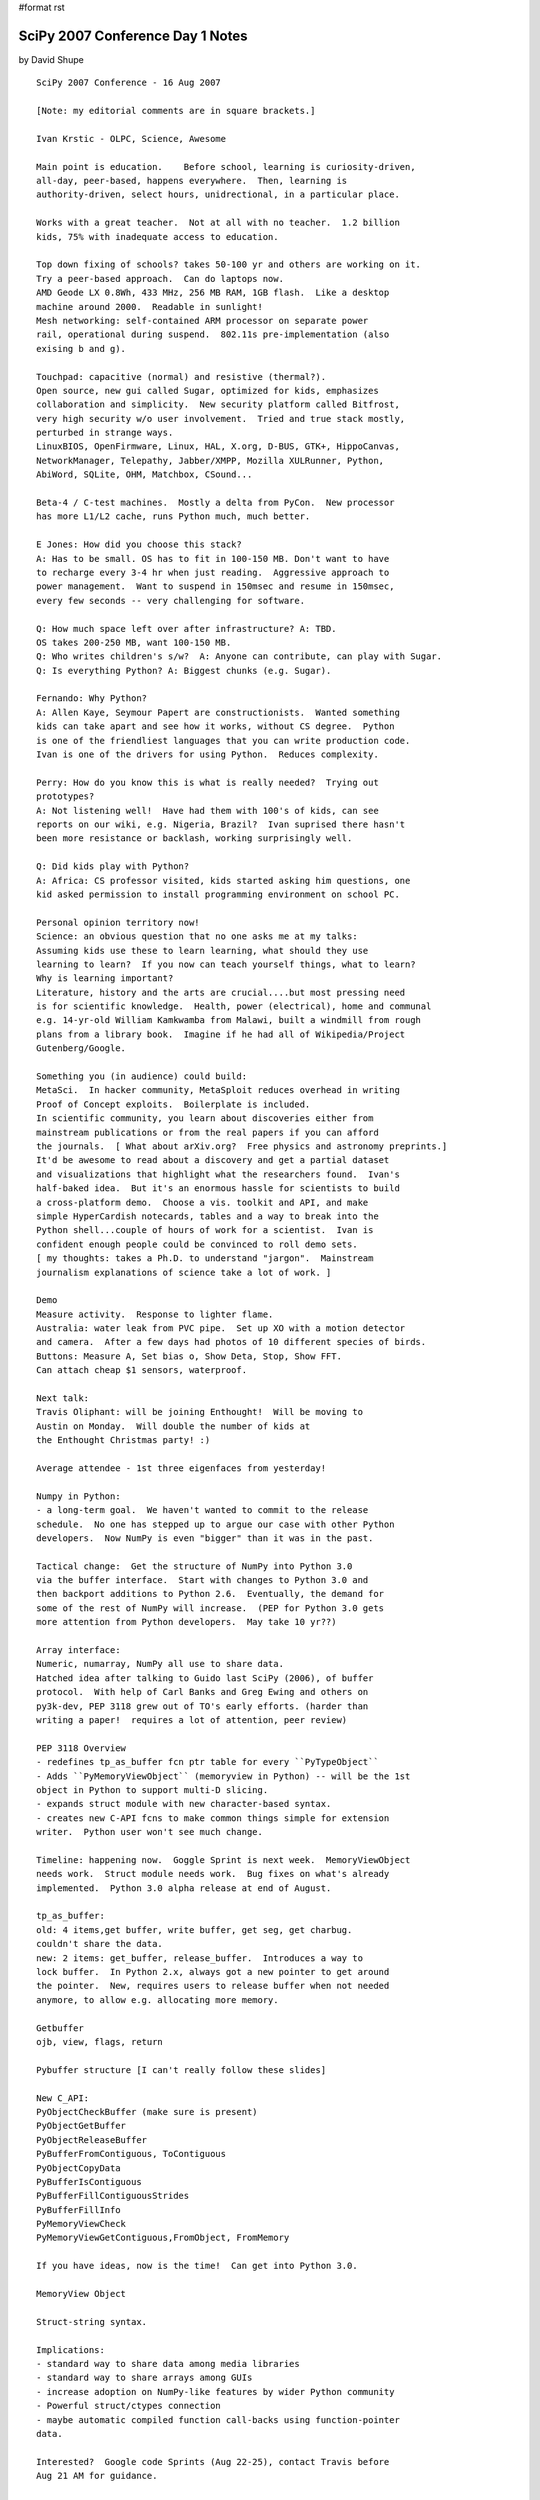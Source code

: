 #format rst

SciPy 2007 Conference Day 1 Notes
=================================

by David Shupe

::

   SciPy 2007 Conference - 16 Aug 2007

   [Note: my editorial comments are in square brackets.]

   Ivan Krstic - OLPC, Science, Awesome

   Main point is education.    Before school, learning is curiosity-driven,
   all-day, peer-based, happens everywhere.  Then, learning is
   authority-driven, select hours, unidrectional, in a particular place.

   Works with a great teacher.  Not at all with no teacher.  1.2 billion
   kids, 75% with inadequate access to education.

   Top down fixing of schools? takes 50-100 yr and others are working on it.
   Try a peer-based approach.  Can do laptops now.
   AMD Geode LX 0.8Wh, 433 MHz, 256 MB RAM, 1GB flash.  Like a desktop
   machine around 2000.  Readable in sunlight!
   Mesh networking: self-contained ARM processor on separate power
   rail, operational during suspend.  802.11s pre-implementation (also
   exising b and g).

   Touchpad: capacitive (normal) and resistive (thermal?).
   Open source, new gui called Sugar, optimized for kids, emphasizes
   collaboration and simplicity.  New security platform called Bitfrost,
   very high security w/o user involvement.  Tried and true stack mostly,
   perturbed in strange ways.
   LinuxBIOS, OpenFirmware, Linux, HAL, X.org, D-BUS, GTK+, HippoCanvas,
   NetworkManager, Telepathy, Jabber/XMPP, Mozilla XULRunner, Python,
   AbiWord, SQLite, OHM, Matchbox, CSound...

   Beta-4 / C-test machines.  Mostly a delta from PyCon.  New processor
   has more L1/L2 cache, runs Python much, much better.

   E Jones: How did you choose this stack?
   A: Has to be small. OS has to fit in 100-150 MB. Don't want to have
   to recharge every 3-4 hr when just reading.  Aggressive approach to
   power management.  Want to suspend in 150msec and resume in 150msec,
   every few seconds -- very challenging for software.

   Q: How much space left over after infrastructure? A: TBD.
   OS takes 200-250 MB, want 100-150 MB.
   Q: Who writes children's s/w?  A: Anyone can contribute, can play with Sugar.
   Q: Is everything Python? A: Biggest chunks (e.g. Sugar).

   Fernando: Why Python?
   A: Allen Kaye, Seymour Papert are constructionists.  Wanted something
   kids can take apart and see how it works, without CS degree.  Python
   is one of the friendliest languages that you can write production code.
   Ivan is one of the drivers for using Python.  Reduces complexity.

   Perry: How do you know this is what is really needed?  Trying out
   prototypes?
   A: Not listening well!  Have had them with 100's of kids, can see
   reports on our wiki, e.g. Nigeria, Brazil?  Ivan suprised there hasn't
   been more resistance or backlash, working surprisingly well.

   Q: Did kids play with Python?
   A: Africa: CS professor visited, kids started asking him questions, one
   kid asked permission to install programming environment on school PC.

   Personal opinion territory now!
   Science: an obvious question that no one asks me at my talks:
   Assuming kids use these to learn learning, what should they use
   learning to learn?  If you now can teach yourself things, what to learn?
   Why is learning important?
   Literature, history and the arts are crucial....but most pressing need
   is for scientific knowledge.  Health, power (electrical), home and communal
   e.g. 14-yr-old William Kamkwamba from Malawi, built a windmill from rough
   plans from a library book.  Imagine if he had all of Wikipedia/Project
   Gutenberg/Google.

   Something you (in audience) could build:
   MetaSci.  In hacker community, MetaSploit reduces overhead in writing
   Proof of Concept exploits.  Boilerplate is included.
   In scientific community, you learn about discoveries either from
   mainstream publications or from the real papers if you can afford
   the journals.  [ What about arXiv.org?  Free physics and astronomy preprints.]
   It'd be awesome to read about a discovery and get a partial dataset
   and visualizations that highlight what the researchers found.  Ivan's
   half-baked idea.  But it's an enormous hassle for scientists to build
   a cross-platform demo.  Choose a vis. toolkit and API, and make
   simple HyperCardish notecards, tables and a way to break into the
   Python shell...couple of hours of work for a scientist.  Ivan is
   confident enough people could be convinced to roll demo sets.
   [ my thoughts: takes a Ph.D. to understand "jargon".  Mainstream
   journalism explanations of science take a lot of work. ]

   Demo
   Measure activity.  Response to lighter flame.
   Australia: water leak from PVC pipe.  Set up XO with a motion detector
   and camera.  After a few days had photos of 10 different species of birds.
   Buttons: Measure A, Set bias o, Show Deta, Stop, Show FFT.
   Can attach cheap $1 sensors, waterproof.

   Next talk:
   Travis Oliphant: will be joining Enthought!  Will be moving to
   Austin on Monday.  Will double the number of kids at
   the Enthought Christmas party! :)

   Average attendee - 1st three eigenfaces from yesterday!

   Numpy in Python:
   - a long-term goal.  We haven't wanted to commit to the release
   schedule.  No one has stepped up to argue our case with other Python
   developers.  Now NumPy is even "bigger" than it was in the past.

   Tactical change:  Get the structure of NumPy into Python 3.0
   via the buffer interface.  Start with changes to Python 3.0 and
   then backport additions to Python 2.6.  Eventually, the demand for
   some of the rest of NumPy will increase.  (PEP for Python 3.0 gets
   more attention from Python developers.  May take 10 yr??)

   Array interface:
   Numeric, numarray, NumPy all use to share data.
   Hatched idea after talking to Guido last SciPy (2006), of buffer
   protocol.  With help of Carl Banks and Greg Ewing and others on
   py3k-dev, PEP 3118 grew out of TO's early efforts. (harder than
   writing a paper!  requires a lot of attention, peer review)

   PEP 3118 Overview
   - redefines tp_as_buffer fcn ptr table for every ``PyTypeObject``
   - Adds ``PyMemoryViewObject`` (memoryview in Python) -- will be the 1st
   object in Python to support multi-D slicing.
   - expands struct module with new character-based syntax.
   - creates new C-API fcns to make common things simple for extension
   writer.  Python user won't see much change.

   Timeline: happening now.  Goggle Sprint is next week.  MemoryViewObject
   needs work.  Struct module needs work.  Bug fixes on what's already
   implemented.  Python 3.0 alpha release at end of August.

   tp_as_buffer:
   old: 4 items,get buffer, write buffer, get seg, get charbug.
   couldn't share the data.
   new: 2 items: get_buffer, release_buffer.  Introduces a way to
   lock buffer.  In Python 2.x, always got a new pointer to get around
   the pointer.  New, requires users to release buffer when not needed
   anymore, to allow e.g. allocating more memory.

   Getbuffer
   ojb, view, flags, return

   Pybuffer structure [I can't really follow these slides]

   New C_API:
   PyObjectCheckBuffer (make sure is present)
   PyObjectGetBuffer
   PyObjectReleaseBuffer
   PyBufferFromContiguous, ToContiguous
   PyObjectCopyData
   PyBufferIsContiguous
   PyBufferFillContiguousStrides
   PyBufferFillInfo
   PyMemoryViewCheck
   PyMemoryViewGetContiguous,FromObject, FromMemory

   If you have ideas, now is the time!  Can get into Python 3.0.

   MemoryView Object

   Struct-string syntax.

   Implications:
   - standard way to share data among media libraries
   - standard way to share arrays among GUIs
   - increase adoption on NumPy-like features by wider Python community
   - Powerful struct/ctypes connection
   - maybe automatic compiled function call-backs using function-pointer
   data.

   Interested?  Google code Sprints (Aug 22-25), contact Travis before
   Aug 21 AM for guidance.


   Chris Mueller - "CorePy: Using Python on IBM's Cell/B.E."

   Cell/B.E. : high performance processor, in Playstation, Toshiba products
   Cell is whole platform.  B.E. is broadband engine.
   Heterogeneous multicore processors (have different fcns)
   SPE - Synergeistic Processing Element (SPE) cores (8)
   two general PPC cores
   -In-order execution on all cores.
   - Programmer-managed local store on SPUs
   -3 instr sets: PowerPC (PPE), VMX/AltiVec (PPE/SIM), SPU(SPE/SIMD)

   Linux:
    - IBM or Mercury Blades (2 Cell/BE, 16 SPUs, 1 GM RAM)
    - Sony PS3 (1 Cell/BE, 6 SPUs enabled)

   PPU details
   - Full PowerPC and VMX instruc. sets
   - 2 h/w threads, 2 levels of cache,
   - very minimal hardware implementation
      use PPU's as little as possible, disappointing perfomrance

   SPEs are more interesting
    SIMD instr set with.  256k local store.  lots of registers (128).
    Single Instruction, Multiple Data - one add works on 4 pieces of data.

   Cell programmming models
    - Manager/Worker (PPE's dispatch work to SPEs)
    - Pipelined execution (each SPE is a stage in a pipeline)
    - SPE Threads
       treat each SPE as a thread in the program, minimal use of PPE,
         processor in memory: move code in and out more often than data.

   Cell/Python Programming Model
    - Use Python for low-performance tasks
    - Use native kernels for high-perf. tasks
    - Pass pointers from Python-allocated data to SPE kernels
    - Process data in blocks when possible

   CorePy
    library for creating and executing PowerPC, VMX, and SPU programs
         from Python.
    Execute arbitrary SPE programs from Python
    Talk to SPE programs using libspe wrappers
    Create new SPE or PPE programs directly from Python

   CorePy Components
   Example:
     Population counts (popc) counts number of 1 bits in a bit vector
     Assembly-level.
     spu_popc: Pop. count in C.

   Exposed pthread-like interface so can use all cores.

   Python examples.

   iterator examples.
   auto-parallelization for embarrassingly parallel problems.

   CorePy pop counts, Take 3 - works on any length of vector.

   PS3 example: Lyapunov Fractals.
    3.65 FPS, ~21 GOps, ~10 GFlops. Video rendered to a framebuffer in
      main memory.

   Source distribution, evaluation license.
   Tested on IBM Cell Blades, PS3, Apple G4/G5 Macs

   http://www.corepy.org

   Michele [ pronounced "meekala"]  Vallisneri (JPL),
   "Python and the Mock LISA Data Challenges"

   ligo.caltech.edu, www.ligo.org, lisa.nasa.gov

   Gravitational-wave basics
   Measured in amplitude (1/R); do not form images; detectors are
   quasi-omnidirectional.  f < 10 kHz.  Difficult to absorb and scatter.
   Emitted coherently by the bulk motion of matter.  Emitted by massive
   and compact objects: strong gravity.  4.8e-20 ((m/Msun)/(r/Mpc))*(v/c)**2
   [lots of time spent on this slide, intro to gravitational-wave astronomy.
   As an astronomer I really dig this, but what of the rest of the audience?]

   LISA: a constellation, solaar orbit 20 deg from Earth.  (Movie from MPifGP)
   Laser Interferometry can detect small changes (5e6 km baseline).

   Supermassive black holes in active galactic nuclei.
   70% of local galaxies show evidence of mergers.
   Inspiral, merger, and ringdown (of BHs).

   Measurements are hard.  Statistical theory of detection:
   Strategies: Orthogonality and Coincidence.

   Mock Lisa Data Challenges:
    why: encourage development of tools and techniques
    how: compete in analysis of synthetic data sets w/ instrument noise
      and GW source of undisclosed parameters.
    Challenge 1: some Galactic binaries, isolated SMBH binaries
       posted June 2006, evaluated Dec 2006
    Challenge 2: [didn't catch]

   tasks
   compute random GW source parms   -  Python script
   -> lisaXML file

   compute grav. waveforms - standalone C/C++ code w/ Python wrappers
   -> lisaXML file

   compute LISA response & noises - Python module, legacy C w/ Python wrappers
   -> lisaXML file

   Put everything together - Python script
   -> lisaXML file

   Python made it possible. in 3 months
   - intuitive IO library for XML format.
   - steering scripts with easy access to OS.
   - efficiently & simply wrap C/C++ GW codes using SWIG
   - Wrap legacy app with "set-file" IO
   - Write master installer script that calls various setup.py and
      configure/make within SVN.
       need a one-step install for end users and verification on new platforms...
       Installs all the needed packages (numpy, SWIG, etc.) in non-system
          directory.

   Data format:
      Python & XML make a very strong pair.
      Text-based format reassuring (parsed by humans, less dependent on
             I/O libraries or formats like HDF & FITS)
      XML promising

     But....binary file performance would have been nice:
        datasets contain big arrays (130 Mbytes)

     XSIL (Extensible Scientific Interchange Language)
      developed by Roy Williams et al at Caltech's CACR
      based on eight simple XML elements

   Building a natural Python interface for lisaXML
     Everything in XML is mapped into Python.

   SWIG interface module.  Inherits from lisaXML

   Thanks to Python, numpy, pyRXP....


   MLDC: astrogravs.nasa.gov/docs/mldc
   Code:
   sourceforge.net/projects/lisatools

   - Lunch -

   Peter Wang - Interactive Plotting for Fun and Profit
   (Enthought)

   House assessment data.  Interactive demo of Chaco.
   YearBuilt, Mkt_Value, SqFtCost.
   Scatter plot + color/symbol code.  Select data, linear regression
   to selected data.  Got a pretty good deal on his house assessment.

   Prosper.com.  Peer-to-peer lending.  3-yr loans, not collateralized,
   up to $25k.
   Plot lender rate history for different borrower credit ratings.
   Can get a dump of Prosper credit data.
   1. Get data.
   2. Get Robert Kern to write code.
   3. Get a pile of data.
   Turning items into numpy record arrays.
   DebtToIncomeRatio vs. LoanStatus
   CurrentRating vs. LoanStatus
   Conclusion: Prosper is a little more dangerous than other places
   [for lenders, or borrowers?  Lenders?]

   Multitouch scatter plot.  IR illumination blasting screen from behind.
   Camera reads finger spots.  Image processing of spots, which moved
   between frames and which did not.  60 fps camera, can keep up with
   processing.

   Chris Lee - "PyGr: The Python Graph Database Framework for Bioinformatics"
   (UCLA, Ctr for Computational Biology)

   What is PyGr?
   - sequence analysis & comparative genomics tools.
   - Python, plus Pyrex / C extensions where crucial.

   Competing models of languages:

   - Scripting for piping results from one program to another, parsing
   output formats, etc.
   - A model of core properties of the data, its inter-relationships,
   and how we formulate questions about it (eg. sequences, mappings).
   [ I love this slide!!]

   What should our goal be?
   - Bioperl dominates bioinformatics, so we often have to answer
   "Why bother with Python".
   - Should we just replicate same functionality w/ better syntax?
   - Or take beyond scripting? make modeling data easy and natural

   Thesis: Python's core models are already a good model of Bioinfo. data
   - Sequence:
   - Mapping/ Graphs
   - Attributes

   e.g scripts typically store a sequence as a string.
   - this ignores our need for a representation.
   e.g. Python sequences: can be sliced.  Any slice is a slice.
   String: str(s).  Could come from file, SQL...
   Add Allen interval logic: union, intersection, before, after, etc.
   Add orientation to handle DNA sequences. (strand orientation)

   Multiple Storages, Same Interface
   - Sequence: Python object in memory
   - SQLSequence: slice query to relational dB
   - BlastSequence: slice query to NCBI fastacmd
   - FileDBSequence: slice query via fseek to disk
   All follow same interface, interchangeable.  Only needs
   two customizations: __len__(), __str()__

   Hypergraphs: A General Model for Bioinformatics
   Sequence Alignment: Nodes: sequence letters or intervals.
           Edges: links between sequences.

   Python Mapping
     M[node1] -> node2
   Need Graph:
     M[node1][node2] -> edgeinfo
   node 1 is a source node, node 2 is a target node, edge connects
   the two.

   Alternative Splicing Example:
   in SQL, requires a 6-way JOIN, for a simple example.
   In Python,
     q = {1: {2:None, 3:None},2:{3:None}} # no edge info
    for d in GraphQuery(g,q): print 'exons',d[1],d[2],d[3]
   Simpler because the data really is a graph; SQL schema is
   not a good prepresentation of that.

   Benefits of Graph Query
   - Data is actually a graph.  Query is also a graph.
   - The SQL is a mess, unusable except by experts.

   "Everything in Python is a dictionary" (mapping)
   All Python Data (Already) IS a Graph Database!

   Intervals.  Intervals are sorted by xstart, ystart, xend, yend.
   Can stop search at first non-overlapping interval.
   Query time is millisec: proportional to number of items that
   will be returned.
   10-500 times faster than R-Tree.  Published.

   Pygr.Data: A Namespace for Scientific Data & Schema
   - Would like obtaining complex database + dependencies as easy as:
   Python import foo.bar.you.  All you need is "name".
   - The ultimate graph database: all bioinformatics data and their relations
   could be available.

   - Object marked with its pygr.Data ID
   - Automatically saves any dependencies (again by ID).
   - Uses Python pickle: objects must be picklable.

   Demo
   import pygr.Data defaults to XMLRPC server at UCLA.

   http://www.bioinformatics.ucla.edu/pygr

   [This was a fabulous talk!  It made me think a lot about modeling the
    data for my own area.]

   BREAK

   Lightning Talks

   **Fernando Perez - TConfig - Traits-based declarative configuration for programs.
   Traits: typed variables with validation and automatic GUI generation.

   from enthought.traits.api import HasTraits,Int,Float

   class C(HasTraits):
     n = Int(10)
     x = Float(2.5)

   TConfig = Traits + ConfigObj

   Written 2 weeks ago, in ipython/saw/sandbox.

   **Len Reder - Mars Science Laboratory at JPL

   Mars rover.  140 threads that are constantly running.

   Formal interface specs (XML).
   Python tools generate tested and well-understood patterns.
   Template "Cheetah" in Python

   No Python interpreter on rover.  Everything is C code that looks
   like it is from 20 yr ago.

   **Climate Data Analysis Tools (CDAT) - Charles Doutriaux

   Goal: Provide scientific community with tools to allow them to focus
   on science NOT technical aspects.

   Current Version: 4.3 (Numeric), 5.0beta (NumPy)
   Contributed packages-- mix of Python and Fortran, most built on top of
     SciPy/f2py.
   One environment, several hundred users.

   http://cdat.sf.net

   **Platform for Intelligent Computing (NuPIC) - Charlie Curry
   Numenta - startup in Menlo Park in NoCal
   Hierarchicaal Temporal Memory (HTM)

   Can break up local computations.

   **Bill Spotz: Numpy.i
   Officially released.  Prabhu says, documentation is awesome!
   It's in the doc directory of every numpy source distribution.

   Trelino: will be available end of August.  Lots of solvers.
   PyTrelinos package.

   **Rick Wagner: Taught intro to scientific computation for high schoolers.
   Kids know computers (Windows) but not programming.
   If you never leave the interpreter, you're not doing scientific computing.
   Borrowed heavily from Software carpentry course by Greg Wilson.
   Had to make it "shinier" for high-schoolers.
   e.g. Quakenator.  Downloads earthquake data and plots.

   Fernando: please put on scipy.org so we'll have a repository of
   courses that people have taught.

   **Brian Granger: PyStream: Stream & GPU computing in Python
   - New emphasis on performance per watt.
   - multicpu, multicore,etc
   Ex. NVidia GPU ($600) 128 cores.
   Ex. Folding@Home - more GFlops on 30k PS3s, more than supercomputers

   NVIDIA CUDA SDK - makes programming GPUs easy for you.
   CUDA makes easier, but in C and lots of boilerplate.
   PyStream - Python can be used for everything but the actual GPU kernel.
    - fully interactive (or not), and lightning fast.
    - integrated with NumPy.  e.g. send FFT to GPUs.
   http://pystream.googlecode.com, BSD license.

   **Prabhu Ramachandran: TVTK and MayaVi2
   Goal: x-platform 2D/3D visualization for scientists and engineers.
   Almost all 2D plotting: matplotlib and Chaco

   TVTK: VTK + Traits + Numpy supportt = Pythonic VTK

   Now MayaVi is standalone outside Envisage.  Now resuable.

   ** Gael Varoquaux - mlab: a pylab-like interface to Mayavi2

   Mayavi Pros
     Interactive, uses VTK= high-quality, feature-rich.
   Limitations;
     Creating VTK data is too involved.  I don't want to learn VTK.

   Run script inside Mayavi,  or run with ipython -wthread.

   API is still changing -> we need feedback.

   enthought.mayavi.tools.new_mlab in Enthought Tools Suite 2.5
     https://svn.enthought.com/enthought/wiki/install

   **Michel Sanner: What's new in MGL Tools

   molecular interactions
   InstallJammer on Linux, Windows,  PackageMaker on Mac OS X.
   Send everything incl. Python.  Can rollback to initial installation.
   Can download nightly build with fix.  Next install of tested version
   invalidates rollback of in-between nightly builds.

   Matplotlib in Vision.

   **Robert Kern: Spectral color maps.
   Spectral color maps  are confusing, RK has color deficiency.
   Colormap viewer in 3D.
   Allows interesting analysis of colormaps.
   Any that Robert likes? Grey, Heat, some diverging that have white
   at center and diverge smoothly to two different colors at the extremes.

   End of lighning talks.

   BASIN - Dept of Physics, Drexel University, Enrico Vesperini

   Stellar Dynamics, Cosmology

   Another can come in, and share data with me!

   IPython Engines.

   BASIN kernel: classes and fcns for data distribution and parallel data
   operations (C++/MPI)

   Packages for: Cosmology, Stellar dynamics, Statistics,
   FFT (FFTW), Coordinate Transformations.

   BASIN Python interface created with Boost Python.

   A remote Python client can invoke BASIN commands to be executed
   by the Data Analysis Engine.

   Multiple distributed clients can connect to same BASIN engine and
   share data (based on IPython1, terrific tool!)

   Visualization: VisIt (www.llnl.gov/visit)
   Visualization of large distributed datasets
   Also plotting based on GnuPlot API.  Or can use whatever you
   want on the client machine after data are transferred.

   Goals: Ease access to parallel data analysis.
   Avoid redundant developement.
   Interactive and multi-user parallel data analysis.

   What we have:
   Kernel for parallel data mgmt and operations
   Scientific packages
   A few visualization packages

   Next up:
   Increase science scope beyond astrophysics
   Extend visualization options
   2-way communication with visualization packages
   Improve ease of use and installation

